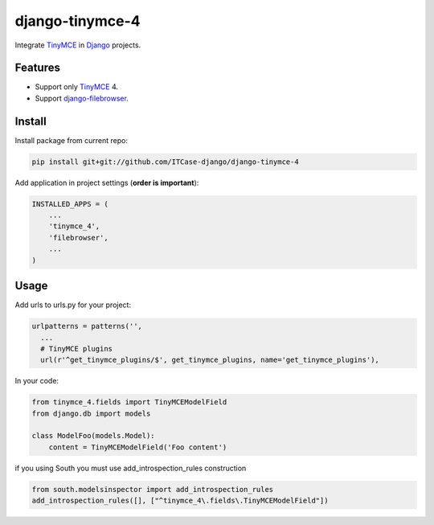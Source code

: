 *****************
django-tinymce-4
*****************

Integrate `TinyMCE`_ in `Django`_ projects.

Features
========
* Support only `TinyMCE`_ 4.

* Support `django-filebrowser`_.

Install
=======
Install package from current repo:

.. code-block:: bash

  pip install git+git://github.com/ITCase-django/django-tinymce-4


Add application in project settings (**order is important**):

.. code-block:: python

  INSTALLED_APPS = (
      ...
      'tinymce_4',
      'filebrowser',
      ...
  )

.. _Django: http://djangoproject.com/

.. _django-filebrowser: https://github.com/sehmaschine/django-filebrowser/

.. _TinyMCE: http://tinymce.com/


Usage
=====
Add urls to urls.py for your project:

.. code-block:: python

  urlpatterns = patterns('',
    ...
    # TinyMCE plugins
    url(r'^get_tinymce_plugins/$', get_tinymce_plugins, name='get_tinymce_plugins'),

In your code:

.. code-block:: python

  from tinymce_4.fields import TinyMCEModelField
  from django.db import models

  class ModelFoo(models.Model):
      content = TinyMCEModelField('Foo content')

if you using South you must use add_introspection_rules construction

.. code-block:: python

  from south.modelsinspector import add_introspection_rules
  add_introspection_rules([], ["^tinymce_4\.fields\.TinyMCEModelField"])
